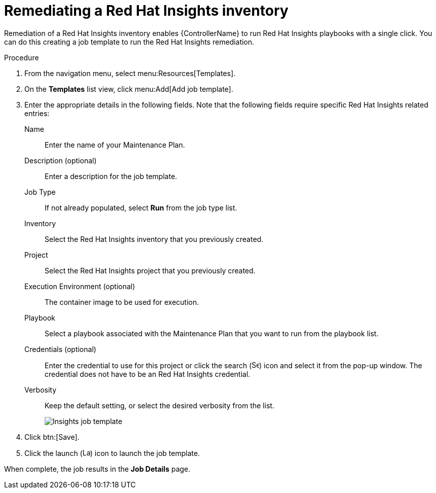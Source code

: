 [id="controller-remediate-insights-inventory"]

= Remediating a Red Hat Insights inventory

Remediation of a Red Hat Insights inventory enables {ControllerName} to run Red Hat Insights playbooks with a single click. 
You can do this creating a job template to run the Red Hat Insights remediation.

.Procedure
. From the navigation menu, select menu:Resources[Templates].
. On the *Templates* list view, click menu:Add[Add job template].
. Enter the appropriate details in the following fields. 
Note that the following fields require specific Red Hat Insights related entries:
Name:: Enter the name of your Maintenance Plan.
Description (optional):: Enter a description for the job template.
Job Type:: If not already populated, select *Run* from the job type list.
Inventory:: Select the Red Hat Insights inventory that you previously created.
Project:: Select the Red Hat Insights project that you previously created.
Execution Environment (optional):: The container image to be used for execution.
Playbook:: Select a playbook associated with the Maintenance Plan that you want to run from the playbook list.
Credentials (optional):: Enter the credential to use for this project or click the search (image:magnify.png[Search,15,15]) icon and select it from the pop-up window. 
The credential does not have to be an Red Hat Insights credential.
Verbosity:: Keep the default setting, or select the desired verbosity from the list.
+
image::ug-insights-create-job-template.png[Insights job template]
+
. Click btn:[Save].
. Click the launch (image:rightrocket.png[Launch15,15]) icon to launch the job template.

When complete, the job results in the *Job Details* page.
